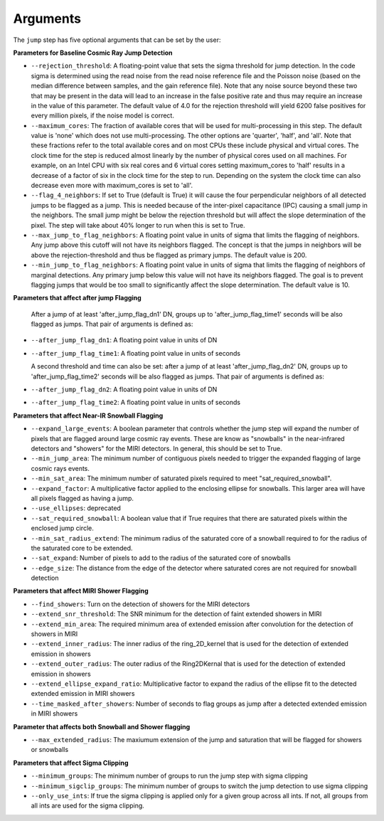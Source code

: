 Arguments
=========

The ``jump`` step has five optional arguments that can be set by the user:

**Parameters for Baseline Cosmic Ray Jump Detection**

* ``--rejection_threshold``: A floating-point value that sets the sigma
  threshold for jump detection. In the code sigma is determined using the read noise from the
  read noise reference file and the Poisson noise (based on the median difference between
  samples, and the gain reference file). Note that any noise source beyond these two that
  may be present in the data will lead to an increase in the false positive rate and thus
  may require an increase in the value of this parameter. The default value of 4.0 for the
  rejection threshold will yield 6200 false positives for every million pixels, if the noise
  model is correct.

* ``--maximum_cores``: The fraction of available cores that will be
  used for multi-processing in this step. The default value is 'none' which does not use
  multi-processing. The other options are 'quarter', 'half', and 'all'. Note that these
  fractions refer to the total available cores and on most CPUs these include physical
  and virtual cores. The clock time for the step is reduced
  almost linearly by the number of physical cores used on all machines. For example, on an Intel CPU with
  six real cores and 6 virtual cores setting maximum_cores to 'half' results in a
  decrease of a factor of six in the clock time for the step to run. Depending on the system
  the clock time can also decrease even more with maximum_cores is set to 'all'.

* ``--flag_4_neighbors``: If set to True (default is True) it will cause the four perpendicular
  neighbors of all detected jumps to be flagged as a jump. This is needed because of
  the inter-pixel capacitance (IPC) causing a small jump in the neighbors. The small jump
  might be below the rejection threshold but will affect the slope determination of
  the pixel. The step will take about 40% longer to run when this is set to True.

* ``--max_jump_to_flag_neighbors``: A floating point value in units of sigma that limits
  the flagging of neighbors. Any jump above this cutoff will not have its neighbors flagged.
  The concept is that the jumps in neighbors will be above the rejection-threshold and thus
  be flagged as primary jumps. The default value is 200.

* ``--min_jump_to_flag_neighbors``: A floating point value in units of sigma that limits
  the flagging of neighbors of marginal detections. Any primary jump below this value will
  not have its neighbors flagged. The goal is to prevent flagging jumps that would be too
  small to significantly affect the slope determination.  The default value is 10.
**Parameters that affect after jump Flagging**

  After a jump of at least 'after_jump_flag_dn1' DN, groups up to 'after_jump_flag_time1'
  seconds will be also flagged as jumps. That pair of arguments is defined as:
* ``--after_jump_flag_dn1``: A floating point value in units of DN
* ``--after_jump_flag_time1``: A floating point value in units of seconds

  A second threshold and time can also be set: after a jump of at least 'after_jump_flag_dn2' DN,
  groups up to 'after_jump_flag_time2' seconds will be also flagged as jumps. That pair of arguments
  is defined as:
* ``--after_jump_flag_dn2``: A floating point value in units of DN
* ``--after_jump_flag_time2``: A floating point value in units of seconds
**Parameters that affect Near-IR Snowball Flagging**

* ``--expand_large_events``:  A boolean parameter that controls whether the jump step will expand the number of pixels that are flagged around large cosmic ray events. These are know as "snowballs" in the near-infrared detectors and "showers" for the MIRI detectors. In general, this should be set to True.

* ``--min_jump_area``: The minimum number of contiguous pixels needed to trigger the expanded flagging of large cosmic rays events.

* ``--min_sat_area``:  The minimum number of saturated pixels required to meet "sat_required_snowball".

* ``--expand_factor``: A multiplicative factor applied to the enclosing ellipse for snowballs. This larger area will have all pixels flagged as having a jump.

* ``--use_ellipses``:  deprecated

* ``--sat_required_snowball``: A boolean value that if True requires that there are saturated pixels within the enclosed jump circle.

* ``--min_sat_radius_extend``: The minimum radius of the saturated core of a snowball required to for the radius of the saturated core to be extended.

* ``--sat_expand``: Number of pixels to add to the radius of the saturated core of snowballs

* ``--edge_size``: The distance from the edge of the detector where saturated cores are not required for snowball detection

**Parameters that affect MIRI Shower Flagging**

* ``--find_showers``: Turn on the detection of showers for the MIRI detectors

* ``--extend_snr_threshold``: The SNR minimum for the detection of faint extended showers in MIRI

* ``--extend_min_area``: The required minimum area of extended emission after convolution for the detection of showers in MIRI

* ``--extend_inner_radius``: The inner radius of the ring_2D_kernel that is used for the detection of extended emission in showers

* ``--extend_outer_radius``: The outer radius of the Ring2DKernal that is used for the detection of extended emission in showers

* ``--extend_ellipse_expand_ratio``: Multiplicative factor to expand the radius of the ellipse fit to the detected extended emission in MIRI showers

* ``--time_masked_after_showers``: Number of seconds to flag groups as jump after a detected extended emission in MIRI showers

**Parameter that affects both Snowball and Shower flagging**

* ``--max_extended_radius``: The maxiumum extension of the jump and saturation that will be flagged for showers or snowballs

**Parameters that affect Sigma Clipping**

* ``--minimum_groups``: The minimum number of groups to run the jump step with sigma clipping

* ``--minimum_sigclip_groups``: The minimum number of groups to switch the jump detection to use sigma clipping

* ``--only_use_ints``: If true the sigma clipping is applied only for a given group across all ints. If not, all groups from all ints are used for the sigma clipping.


